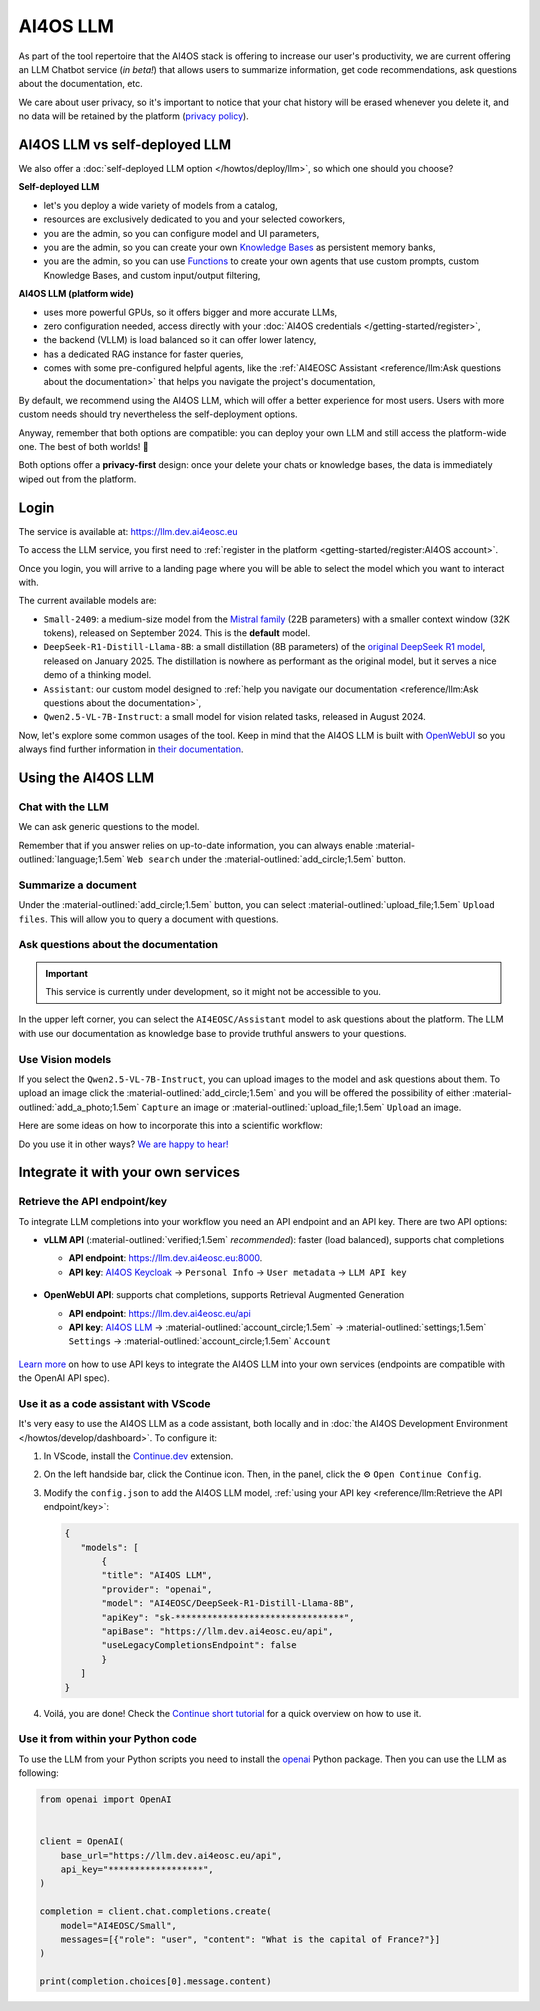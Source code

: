 AI4OS LLM
=========

As part of the tool repertoire that the AI4OS stack is offering to increase our user's productivity, we are current offering an LLM Chatbot service (*in beta!*) that allows users to summarize information, get code recommendations, ask questions about the documentation, etc.

We care about user privacy, so it's important to notice that your chat history will be erased whenever you delete it, and no data will be retained by the platform (`privacy policy <https://ai4eosc.eu/platform/privacy-policy/>`__).


AI4OS LLM vs self-deployed LLM
------------------------------

We also offer a :doc:`self-deployed LLM option </howtos/deploy/llm>`, so which one should you choose?

**Self-deployed LLM**

* let's you deploy a wide variety of models from a catalog,
* resources are exclusively dedicated to you and your selected coworkers,
* you are the admin, so you can configure model and UI parameters,
* you are the admin, so you can create your own `Knowledge Bases <https://docs.openwebui.com/features/workspace/knowledge/>`__ as persistent memory banks,
* you are the admin, so you can use `Functions <https://docs.openwebui.com/features/plugin/functions/>`__ to create your own agents that use custom prompts, custom Knowledge Bases, and custom input/output filtering,

**AI4OS LLM (platform wide)**

* uses more powerful GPUs, so it offers bigger and more accurate LLMs,
* zero configuration needed, access directly with your :doc:`AI4OS credentials </getting-started/register>`,
* the backend (VLLM) is load balanced so it can offer lower latency,
* has a dedicated RAG instance for faster queries,
* comes with some pre-configured helpful agents, like the :ref:`AI4EOSC Assistant <reference/llm:Ask questions about the documentation>` that helps you navigate the project's documentation,

By default, we recommend using the AI4OS LLM, which will offer a better experience for most users. Users with more custom needs should try nevertheless the self-deployment options.

Anyway, remember that both options are compatible: you can deploy your own LLM and still access the platform-wide one.
The best of both worlds! 🚀

Both options offer a **privacy-first** design: once your delete your chats or knowledge bases, the data is immediately wiped out from the platform.


Login
-----

The service is available at: https://llm.dev.ai4eosc.eu

To access the LLM service, you first need to :ref:`register in the platform <getting-started/register:AI4OS account>`.

.. image:: /_static/images/llm/login.png


Once you login, you will arrive to a landing page where you will be able to select the model which you want to interact with.

.. image:: /_static/images/llm/landing.png

The current available models are:

* ``Small-2409``: a medium-size model from the `Mistral family <https://mistral.ai/>`__ (22B parameters) with a smaller context window (32K tokens), released on September 2024.
  This is the **default** model.
* ``DeepSeek-R1-Distill-Llama-8B``: a small distillation (8B parameters) of the `original DeepSeek R1 model <https://huggingface.co/deepseek-ai/DeepSeek-R1>`__, released on January 2025.
  The distillation is nowhere as performant as the original model, but it serves a nice demo of a thinking model.
* ``Assistant``: our custom model designed to :ref:`help you navigate our documentation <reference/llm:Ask questions about the documentation>`,
* ``Qwen2.5-VL-7B-Instruct``: a small model for vision related tasks, released in August 2024.

Now, let's explore some common usages of the tool. Keep in mind that the AI4OS LLM is built with `OpenWebUI <https://openwebui.com/>`__ so you always find further information in `their documentation <https://docs.openwebui.com/>`__.


Using the AI4OS LLM
-------------------

Chat with the LLM
^^^^^^^^^^^^^^^^^

We can ask generic questions to the model.

.. image:: /_static/images/llm/chat.png

Remember that if you answer relies on up-to-date information, you can always enable :material-outlined:`language;1.5em` ``Web search`` under the :material-outlined:`add_circle;1.5em` button.


Summarize a document
^^^^^^^^^^^^^^^^^^^^

Under the :material-outlined:`add_circle;1.5em` button, you can select :material-outlined:`upload_file;1.5em` ``Upload files``.
This will allow you to query a document with questions.

.. image:: /_static/images/llm/upload-files.png


Ask questions about the documentation
^^^^^^^^^^^^^^^^^^^^^^^^^^^^^^^^^^^^^

.. important::

    This service is currently under development, so it might not be accessible to you.

In the upper left corner, you can select the ``AI4EOSC/Assistant`` model to ask questions about the platform. The LLM with use our documentation as knowledge base to provide truthful answers to your questions.

.. image:: /_static/images/llm/assistant.png


Use Vision models
^^^^^^^^^^^^^^^^^

If you select the ``Qwen2.5-VL-7B-Instruct``, you can upload images to the model and ask questions about them.
To upload an image click the :material-outlined:`add_circle;1.5em` and you will be offered the possibility of either :material-outlined:`add_a_photo;1.5em` ``Capture`` an image or :material-outlined:`upload_file;1.5em` ``Upload`` an image.

Here are some ideas on how to incorporate this into a scientific workflow:

.. dropdown:: :material-outlined:`lightbulb;1.5em` Detexify a LaTeX equation

   ``Generate latex code for the above picture and render it below.``

   .. figure:: /_static/images/llm/vision-detexify.png

.. dropdown:: :material-outlined:`lightbulb;1.5em` Digitize your handwritten notes

   ``Can you generate a Mermaid graph from this sketch? To ensure valid code, make sure that text inside boxes follows the format `letter{…}`. For example `B{Some text}`.``

   .. figure:: /_static/images/llm/vision-mermaid.png

Do you use it in other ways? `We are happy to hear! <https://github.com/ai4os/ai4-docs/issues/new>`__



Integrate it with your own services
-----------------------------------

Retrieve the API endpoint/key
^^^^^^^^^^^^^^^^^^^^^^^^^^^^^

To integrate LLM completions into your workflow you need an API endpoint and an API key.
There are two API options:

* **vLLM API** (:material-outlined:`verified;1.5em` *recommended*): faster (load balanced), supports chat completions

  - **API endpoint**: https://llm.dev.ai4eosc.eu:8000.
  - **API key**: `AI4OS Keycloak <https://login.cloud.ai4eosc.eu/realms/ai4eosc/account>`__ → ``Personal Info`` → ``User metadata`` → ``LLM API key``

  .. figure:: /_static/images/llm/api-keys-keycloak.png
     :width: 500 px

* **OpenWebUI API**: supports chat completions, supports Retrieval Augmented Generation

  - **API endpoint**: https://llm.dev.ai4eosc.eu/api
  - **API key**: `AI4OS LLM <https://llm.dev.ai4eosc.eu>`__ → :material-outlined:`account_circle;1.5em` → :material-outlined:`settings;1.5em` ``Settings`` → :material-outlined:`account_circle;1.5em` ``Account``

  .. figure:: /_static/images/llm/api-keys-openwebui.png
     :width: 500 px

`Learn more <https://docs.openwebui.com/getting-started/advanced-topics/api-endpoints/>`__ on how to use API keys to integrate the AI4OS LLM into your own services (endpoints are compatible with the OpenAI API spec).

Use it as a code assistant with VScode
^^^^^^^^^^^^^^^^^^^^^^^^^^^^^^^^^^^^^^

It's very easy to use the AI4OS LLM as a code assistant, both locally and in :doc:`the AI4OS Development Environment </howtos/develop/dashboard>`.
To configure it:

1. In VScode, install the `Continue.dev <https://www.continue.dev/>`__ extension.
2. On the left handside bar, click the Continue icon. Then, in the panel, click the ⚙️ ``Open Continue Config``.
3. Modify the ``config.json`` to add the AI4OS LLM model, :ref:`using your API key <reference/llm:Retrieve the API endpoint/key>`:

   .. code-block:: json

     {
        "models": [
            {
            "title": "AI4OS LLM",
            "provider": "openai",
            "model": "AI4EOSC/DeepSeek-R1-Distill-Llama-8B",
            "apiKey": "sk-********************************",
            "apiBase": "https://llm.dev.ai4eosc.eu/api",
            "useLegacyCompletionsEndpoint": false
            }
        ]
     }

.. We use '"useLegacyCompletionsEndpoint": false' to force the usage of chat/completions instead of completions endpoint
.. ref: https://docs.continue.dev/customize/model-providers/openai

4. Voilá, you are done! Check the `Continue short tutorial <https://www.youtube.com/watch?v=V3Yq6w9QaxI>`__ for a quick overview on how to use it.

.. image:: /_static/images/llm/continue.png


Use it from within your Python code
^^^^^^^^^^^^^^^^^^^^^^^^^^^^^^^^^^^

To use the LLM from your Python scripts you need to install the `openai <https://github.com/openai/openai-python>`__ Python package.
Then you can use the LLM as following:

.. code-block:: python

    from openai import OpenAI


    client = OpenAI(
        base_url="https://llm.dev.ai4eosc.eu/api",
        api_key="******************",
    )

    completion = client.chat.completions.create(
        model="AI4EOSC/Small",
        messages=[{"role": "user", "content": "What is the capital of France?"}]
    )

    print(completion.choices[0].message.content)